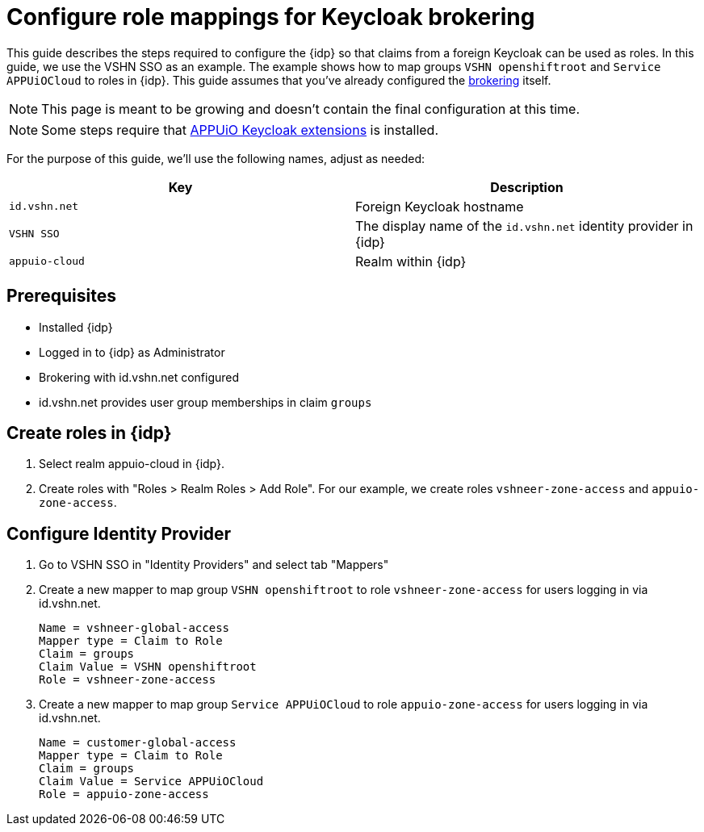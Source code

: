 = Configure role mappings for Keycloak brokering
:appuio-realm: appuio-cloud
:foreign-host: id.vshn.net
:foreign-idp-display-name: VSHN SSO

This guide describes the steps required to configure the {idp} so that claims from a foreign Keycloak can be used as roles.
In this guide, we use the {foreign-idp-display-name} as an example.
The example shows how to map groups `VSHN openshiftroot` and `Service APPUiOCloud` to roles in {idp}.
This guide assumes that you've already configured the xref:how-to/vshn-example/keycloak-brokering.adoc[brokering] itself.

NOTE: This page is meant to be growing and doesn't contain the final configuration at this time.

NOTE: Some steps require that https://github.com/appuio/appuio-keycloak-extensions[APPUiO Keycloak extensions] is installed.

For the purpose of this guide, we'll use the following names, adjust as needed:

|===
| Key | Description

| `{foreign-host}`
| Foreign Keycloak hostname

| `{foreign-idp-display-name}`
| The display name of the `{foreign-host}` identity provider in {idp}

| `{appuio-realm}`
| Realm within {idp}

|===
== Prerequisites

* Installed {idp}
* Logged in to {idp} as Administrator
* Brokering with {foreign-host} configured
* {foreign-host} provides user group memberships in claim `groups`

== Create roles in {idp}

. Select realm {appuio-realm} in {idp}.
. Create roles with "Roles > Realm Roles > Add Role".
For our example, we create roles `vshneer-zone-access` and `appuio-zone-access`.

== Configure Identity Provider

. Go to {foreign-idp-display-name} in "Identity Providers" and select tab "Mappers"
. Create a new mapper to map group `VSHN openshiftroot` to role `vshneer-zone-access` for users logging in via {foreign-host}.
+
[source]
----
Name = vshneer-global-access
Mapper type = Claim to Role
Claim = groups
Claim Value = VSHN openshiftroot
Role = vshneer-zone-access
----

. Create a new mapper to map group `Service APPUiOCloud` to role `appuio-zone-access` for users logging in via {foreign-host}.
+
[source]
----
Name = customer-global-access
Mapper type = Claim to Role
Claim = groups
Claim Value = Service APPUiOCloud
Role = appuio-zone-access
----
